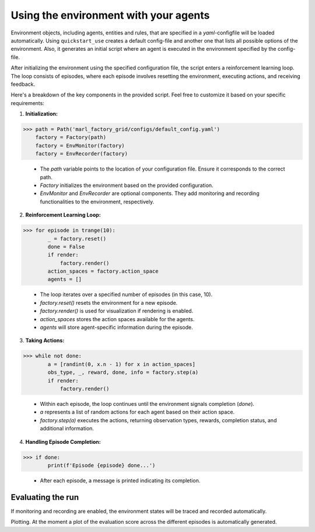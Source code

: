 Using the environment with your agents
======================================

Environment objects, including agents, entities and rules, that are specified in a *yaml*-configfile will be loaded automatically.
Using ``quickstart_use`` creates a default config-file and another one that lists all possible options of the environment.
Also, it generates an initial script where an agent is executed in the environment specified by the config-file.

After initializing the environment using the specified configuration file, the script enters a reinforcement learning loop.
The loop consists of episodes, where each episode involves resetting the environment, executing actions, and receiving feedback.

Here's a breakdown of the key components in the provided script. Feel free to customize it based on your specific requirements:

1. **Initialization:**

>>> path = Path('marl_factory_grid/configs/default_config.yaml')
    factory = Factory(path)
    factory = EnvMonitor(factory)
    factory = EnvRecorder(factory)

    - The `path` variable points to the location of your configuration file. Ensure it corresponds to the correct path.
    - `Factory` initializes the environment based on the provided configuration.
    - `EnvMonitor` and `EnvRecorder` are optional components. They add monitoring and recording functionalities to the environment, respectively.

2. **Reinforcement Learning Loop:**

>>> for episode in trange(10):
        _ = factory.reset()
        done = False
        if render:
            factory.render()
        action_spaces = factory.action_space
        agents = []

    - The loop iterates over a specified number of episodes (in this case, 10).
    - `factory.reset()` resets the environment for a new episode.
    - `factory.render()` is used for visualization if rendering is enabled.
    - `action_spaces` stores the action spaces available for the agents.
    - `agents` will store agent-specific information during the episode.

3. **Taking Actions:**

>>> while not done:
        a = [randint(0, x.n - 1) for x in action_spaces]
        obs_type, _, reward, done, info = factory.step(a)
        if render:
            factory.render()

    - Within each episode, the loop continues until the environment signals completion (`done`).
    - `a` represents a list of random actions for each agent based on their action space.
    - `factory.step(a)` executes the actions, returning observation types, rewards, completion status, and additional information.

4. **Handling Episode Completion:**

>>> if done:
        print(f'Episode {episode} done...')

    - After each episode, a message is printed indicating its completion.


Evaluating the run
------------------

If monitoring and recording are enabled, the environment states will be traced and recorded automatically.

Plotting. At the moment a plot of the evaluation score across the different episodes is automatically generated.
